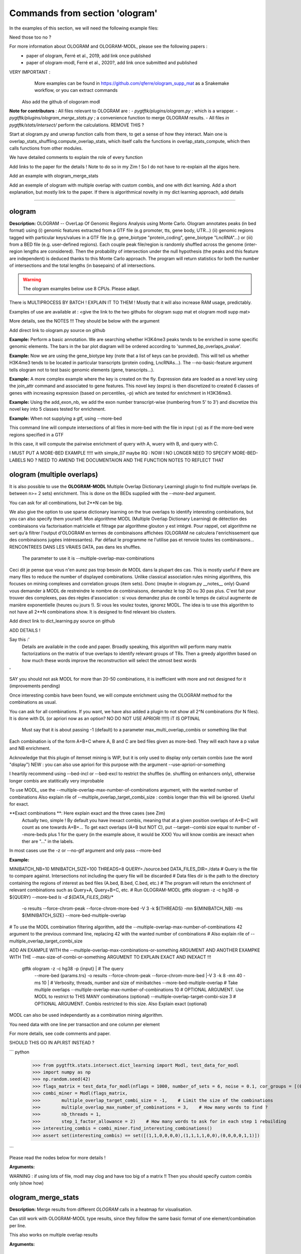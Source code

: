 Commands from section 'ologram'
------------------------------------


In the examples of this section, we will need the following example files:

.. command-output:: gtftk get_example -q -d simple -f '*'
	:shell:

.. command-output:: gtftk get_example -q -d mini_real -f '*'
	:shell:

.. command-output:: gtftk get_example -q -d hg38_chr1 -f '*'
	:shell:

.. command-output:: gtftk get_example -q -d ologram_1 -f '*'
	:shell:



Need those too no ?

.. command-output:: gtftk get_example -q -d simple_07 -f '*'
	:shell:

.. command-output:: gtftk get_example -q -d ologram_2 -f '*'
	:shell:





For more information about OLOGRAM and OLOGRAM-MODL, please see the following papers :
	- paper of ologram, Ferré et al., 2019, add link once published
	- paper of ologram-modl, Ferré et al., 2020?, add link once submitted and published




VERY IMPORTANT :
	More examples can be found in https://github.com/qferre/ologram_supp_mat as a Snakemake workflow, or you can extract commands
  Also add the github of ologoram modl





**Note for contributors** : All files relevant to OLOGRAM are :
- *pygtftk/plugins/ologram.py* ; which is a wrapper.
- *pygtftk/plugins/ologram_merge_stats.py* ; a convenience function to merge OLOGRAM results.
- All files *in pygtftk/stats/intersect/* perform the calculations.
REMOVE THIS ?

Start at ologram.py and unwrap function calls from there, to get a sense of how they interact.
Main one is overlap_stats_shuffling.compute_overlap_stats, which itself calls the functions in overlap_stats_compute, which then calls functions from other modules.

We have detailed comments to explain the role of every function





Add links to the paper for the details ! Note to do so in my Zim ! So I do not have to re-explain all the algos here.



Add an example with ologram_merge_stats

Add an exemple of ologram with multiple overlap with custom combis, and one with dict learning. Add a short explanation, but mostly link to the paper.
If there is algorithmical novelty in my dict learning approach, add details










------------------------------------------------------------------------------------------------------------------



ologram
~~~~~~~~~~~~~~~~~~~~~~

**Description:** OLOGRAM -- OverLap Of Genomic Regions Analysis using Monte Carlo. Ologram annotates peaks
(in bed format) using (i) genomic features extracted from a GTF file (e.g promoter, tts, gene body, UTR...)
(ii) genomic regions tagged with particular keys/values in a GTF file (e.g. gene_biotype "protein_coding",
gene_biotype "LncRNA"...) or (iii) from a BED file (e.g. user-defined regions). Each couple peak file/region
is randomly shuffled across the genome (inter-region lengths are considered). Then the probability of intersection
under the null hypothesis (the peaks and this feature are independent) is deduced thanks to this Monte Carlo approach.
The program will return statistics for both the number of intersections and the total lengths (in basepairs) of all intersections.

.. warning:: The ologram examples below use 8 CPUs. Please adapt.



There is  MULTIPROCESS BY BATCH ! EXPLAIN IT TO THEM ! Mostly that it will also increase RAM usage, predictably.








Examples of use are available at : <give the link to the two githubs for ologram supp mat et ologram modl supp mat>







More details, see the NOTES !!! They should be below with the argument












Add direct link to ologram.py source on github

**Example:** Perform a basic annotation. We are searching whether H3K4me3 peaks tends to be enriched in some specific genomic elements. The bars in
the bar plot diagram will be ordered according to 'summed_bp_overlaps_pvalue'.


.. command-output:: gtftk ologram -i hg38_chr1.gtf.gz -p ENCFF112BHN_H3K4me3_chr1.bed -c hg38_chr1.genome -u 1500 -d 1500 -D  -pf example_pa_01.pdf -k 8 -j summed_bp_overlaps_pvalue
	:shell:


.. raw:: html

  <br>
  <table>
  <tr>
  <td valign="top">
  <iframe src="_static/example_pa_01.pdf" title="your_title" align="top" width="500" height="620" width="50%" frameborder="0" scrolling="auto" target="Message">
  </iframe>
  </td>
  </tr>
  </table>
  <br>
  <br>

**Example:** Now we are using the gene_biotype key (note that a list of keys can be provided). This will tell us whether H3K4me3 tends to be located in particular transcripts (protein coding, LncRNAs...). The --no-basic-feature argument tells ologram not to test basic genomic elements (gene, transcripts...).

.. command-output:: gtftk select_by_key -i mini_real.gtf.gz -k gene_biotype -v protein_coding,lincRNA,antisense,processed_transcript  |  gtftk ologram  -m gene_biotype -p ENCFF112BHN_H3K4me3_K562_sub.bed -c hg38 -D -n  -pf example_pa_02.pdf -k 8 -j summed_bp_overlaps_pvalue
	:shell:


.. raw:: html

  <br>
  <table>
  <tr>
  <td valign="top">
  <iframe src="_static/example_pa_02.pdf" title="your_title" align="top" width="500" height="620" width="50%" frameborder="0" scrolling="auto" target="Message">
  </iframe>
  </td>
  </tr>
  </table>
  <br>
  <br>

**Example:** A more complex example where the key is created on the fly. Expression data are loaded as a novel key using the join_attr command and associated to gene features. This novel key (exprs) is then discretized to created 6 classes of genes with increasing expression (based on percentiles, -p) which are tested for enrichment in H3K36me3.

.. command-output:: gtftk join_attr -i mini_real.gtf.gz -H -j mini_real_counts_ENCFF630HEX.tsv -k gene_name -n exprs -t exon | gtftk discretize_key -k exprs -p -d exprs_class -n 6  -u | gtftk ologram -p ENCFF119BYM_H3K36me3_K562_sub.bed -c hg38 -D -n -m exprs_class -pf example_pa_03.pdf -k 8 -j summed_bp_overlaps_pvalue
	:shell:


.. raw:: html

  <br>
  <table>
  <tr>
  <td valign="top">
  <iframe src="_static/example_pa_03.pdf" title="your_title" align="top" width="500" height="620" width="50%" frameborder="0" scrolling="auto" target="Message">
  </iframe>
  </td>
  </tr>
  </table>
  <br>
  <br>

**Example:** Using the add_exon_nb, we add the exon number transcript-wise (numbering from 5' to 3') and discretize this novel key into 5 classes tested for enrichment.

.. command-output:: gtftk add_exon_nb -k exon_nbr -i mini_real.gtf.gz | gtftk discretize_key -p -d exon_nbr_cat -n 5  -k exon_nbr | gtftk ologram -p ENCFF112BHN_H3K4me3_K562_sub.bed -c hg38 -D -n -m exon_nbr_cat -pf example_pa_04.pdf -k 8 -j summed_bp_overlaps_pvalue
	:shell:


.. raw:: html

  <br>
  <table>
  <tr>
  <td valign="top">
  <iframe src="_static/example_pa_04.pdf" title="your_title" align="top" width="500" height="620" width="50%" frameborder="0" scrolling="auto" target="Message">
  </iframe>
  </td>
  </tr>
  </table>
  <br>
  <br>


























**Example:** When not supplying a gtf, using --more-bed

.. command-output:: 
	:shell:

	gtftk ologram -ms 40 -mn 10 -p query.bed \
            --more-bed A.bed B.bed C.bed -z -c hg38 -V 3 
            --force-chrom-peak --force-chrom-more-bed

  # TODO USE SIMPLE.07 instead !!

This command line will compute intersections of all files in more-bed with the file in input (-p) as if the more-bed were regions specified in a GTF

In this case, it will compute the pairwise enrichment of query with A, wuery with B, and query with C.

I MUST PUT A MORE-BED EXAMPLE !!!!! with simple_07 maybe
RQ : NOW I NO LONGER NEED TO SPECIFY MORE-BED-LABELS NO ? NEED TO AMEND THE DOCUMENTAION AND THE FUNCTION NOTES
TO REFLECT THAT















ologram (multiple overlaps)
~~~~~~~~~~~~~~~~~~~~~~






It is also possible to use the **OLOGRAM-MODL** Multiple Overlap Dictionary Learning) plugin to find multiple overlaps (ie. between n>= 2 sets) enrichment.
This is done on the BEDs supplied with the `--more-bed` argument. 






You can ask for all combinations, but 2**N can be big. 



We also give the option to use sparse dictionary learning on the true overlaps
to identify interesting combinations, but you can also specify them yourself.
Mon algorithme MODL (Multiple Overlap Dictionary Learning) de détection des combinaisons via factorisation matricielle et filtrage par algorithme glouton y est intégré. Pour rappel, cet algorithme ne sert qu'à filtrer l'output d'OLOGRAM en termes de combinaisons affichées (OLOGRAM ne calculera l'enrichissement que des combinaisons jugées intéressantes). Par défaut le programme ne l'utilise pas et renvoie toutes les combinaisons... RENCONTREES DANS LES VRAIES DATA, pas dans les shuffles.
  The parameter to use it is --multiple-overlap-max-combinations

Ceci dit je pense que vous n'en aurez pas trop besoin de MODL dans la plupart des cas.
This is mostly useful if there are many files to reduce the number of displayed combinations.
Unlike classical association rules mining algorithms, this focuses on mining complexes and correlation groups (item sets).
Donc (maybe in ologram.py __notes__ only) Quand vous demander à MODL de restreindre le nombre de combinaisons, demandez le top 20 ou 30 pas plus. C'est fait pour trouver des complexes, pas des règles d'association : si vous demandez plus de combi le temps de calcul augmente de manière exponentielle (heures ou jours !). Si vous les voulez toutes, ignorez MODL.
The idea is to use this algorithm to not have all 2**N combinations show. It is designed to find relevant bio clusters.


Add direct link to dict_learning.py source on github

ADD DETAILS !

Say this :'
  Details are available in the code and paper. Broadly speaking, this algorithm will perform many matrix factorizations on the 
  matrix of true overlaps to identify relevant groups of TRs.
  Then a greedy algorithm based on how much these words improve the reconstruction will select the utmost best words
'


SAY you should not ask MODL for more than 20-50 combinations, it is inefficient with more and not designed for it (improvements pending)

Once interesting combis have been found, we will compute enrichment using the OLOGRAM method for the combinations as usual.



You can ask for all combinations. If you want, we have also added a plugin to not show all 2^N combinations (for N files).
It is done with DL (or apriori now as an option? NO DO NOT USE APRIORI !!!!!) iT IS OPTINAL
  Must say that it is about passing -1 (default) to a parameter max_multi_overlap_combis or something like that
Each combination is of the form A+B+C where A, B and C are bed files given as more-bed. They will each have a p value and NB enrichment.

Acknowledge that this plugin of itemset mining is WIP, but it is only used to display only certain combis (use the word "display")
NEW : you can also use apriori for this purpose with the argument --use-apriori-or-something



I heartily recommend using --bed-incl or --bed-excl to restrict the shuffles (ie. shuffling on enhancers only), otherwise longer combis are statitically very improbable




To use MODL, use the --multiple-overlap-max-number-of-combinations argument, with the wanted number of combinations
Also explain rile of --multiple_overlap_target_combi_size : combis longer than this will be ignored. Useful for exact.





**Exact combinations **: Here explain exact and the three cases (see Zim)
  Actually two, simple ! By default you have inexact combis, meaning that at a given position overlaps of A+B+C will count as one towards A+B+...
  To get eact overlaps (A+B but NOT C), put --target--combi size equal to number of --more-beds plus 1 for the query (in the example above, it would be XXX)
  You will know combis are inexact when ther are "..." in the labels.

In most cases use the -z or --no-gtf argument and only pass --more-bed

**Example:**

.. command-output:: gtftk ologram -z -p simple_07_peaks.bed -c simple_07.chromInfo -u 2 -d 2 -K ologram_output --no-date -k 8 --more-bed simple_07_peaks.1.bed simple_07_peaks.2.bed --more-bed-labels One,Two --more-bed-multiple-overlap
	:shell:



MINIBATCH_NB=10
MINIBATCH_SIZE=100
THREADS=8
QUERY=./source.bed
DATA_FILES_DIR=./data
# Query is the file to compare against. Intersections not including the query file will be discarded
# Data files dir is the path to the directory containing the regions of interest as bed files (A.bed, B.bed, C.bed, etc.)
# The program will return the enrichment of relevant combinations such as Query+A, Query+B+C, etc.
# Run OLOGRAM-MODL
gtftk ologram -z -c hg38 -p ${QUERY} --more-bed `ls -d ${DATA_FILES_DIR}/*` 
  -o results --force-chrom-peak --force-chrom-more-bed 
  -V 3 -k ${THREADS} -mn ${MINIBATCH_NB} -ms ${MINIBATCH_SIZE} --more-bed-multiple-overlap
# To use the MODL combination filtering algorithm, add the --multiple-overlap-max-number-of-combinations 42 argument to the previous command line, replacing 42 with the wanted number of combinations
# Also explain rile of --multiple_overlap_target_combi_size

ADD AN EXAMPLE WITH the --multiple-overlap-max-combinations-or-something ARGUMENT
AND ANOTHER EXAMPKE WITH THE --max-size-of-combi-or-something ARGUMENT TO EXPLAIN EXACT AND INEXACT !!!
  gtftk ologram -z -c hg38 -p {input} |\                      # The query
      --more-bed {params.trs} 
      -o results --force-chrom-peak --force-chrom-more-bed  |\
      -V 3 -k 8 -mn 40 -ms 10 |\          # Verbosity, threads, number and size of minibatches
      --more-bed-multiple-overlap         # Take multiple overlaps
      --multiple-overlap-max-number-of-combinations 10     # OPTIONAL ARGUMENT. Use MODL to restrict to THIS MANY combinations (optional)
      --multiple-overlap-target-combi-size 3               # OPTIONAL ARGUMENT. Combis restricted to this size. Also Explain exact (optional)



.. raw:: html

  <br>
  <table>
  <tr>
  <td valign="top">
  <iframe src="_static/example_ologram_modl.pdf" title="your_title" align="top" width="500" height="620" width="50%" frameborder="0" scrolling="auto" target="Message">
  </iframe>
  </td>
  </tr>
  </table>
  <br>
  <br>


  NOTE : I ONLY NEED TO SHOW ONE QUICK EXAMPLE.
    JUST SHOW THE OLOGRAM RESULT HERE on simple_07










MODL can also be used independantly as a combination mining algorithm.

You need data with one line per transaction and one column per element

For more details, see code comments and paper.


SHOULD THIS GO IN API.RST INSTEAD ?

``` python
    >>> from pygtftk.stats.intersect.dict_learning import Modl, test_data_for_modl
    >>> import numpy as np
    >>> np.random.seed(42)
    >>> flags_matrix = test_data_for_modl(nflags = 1000, number_of_sets = 6, noise = 0.1, cor_groups = [(0,1),(0,1,2,3),(4,5)])
    >>> combi_miner = Modl(flags_matrix, 
    >>>        multiple_overlap_target_combi_size = -1,    # Limit the size of the combinations
    >>>        multiple_overlap_max_number_of_combinations = 3,    # How many words to find ?
    >>>        nb_threads = 1,
    >>>        step_1_factor_allowance = 2)    # How many words to ask for in each step 1 rebuilding
    >>> interesting_combis = combi_miner.find_interesting_combinations()
    >>> assert set(interesting_combis) == set([(1,1,0,0,0,0),(1,1,1,1,0,0),(0,0,0,0,1,1)])
    
```





Please read the nodes below for more details !




**Arguments:**

.. command-output:: gtftk ologram -h
	:shell:













WARNING : if using lots of file, modl may clog and have too big of a matrix !!
Then you should specify custom combis only (show how)

































ologram_merge_stats
~~~~~~~~~~~~~~~~~~~~~~

**Description:** Merge results from different *OLOGRAM* calls in a heatmap for visualisation.


Can still work with OLOGRAM-MODL type results, since they follow the same basic format of one element/combination per line.



.. command-output:: gtftk ologram_merge_stats H3K4me3_ologram_stats.tsv H3K36me3_ologram_stats.tsv H3K79me2_ologram_stats.tsv -o merged_ologram.pdf --labels H3K4me3,H3K36me3,H3K79me2
	:shell:


.. raw:: html

  <br>
  <table>
  <tr>
  <td valign="top">
  <iframe src="_static/example_pa_05.pdf" title="your_title" align="top" width="500" height="620" width="50%" frameborder="0" scrolling="auto" target="Message">
  </iframe>
  </td>
  </tr>
  </table>
  <br>
  <br>

This also works on multiple overlap results

**Arguments:**

.. command-output:: gtftk ologram_merge_stats -h
	:shell:











ologram_modl_treeify
~~~~~~~~~~~~~~~~~~~~~~

**Description:** visualize n-wise enrichment results as a tree by showing strength of association between sets (based on S p-val). Sort of a correlation network.
Will also give a tree of combinations.

Hmm now it gives only the tree of combinations, that first tree is actually garbage I think.


Works on the result (tsv file) of an ologram call with --multiple-overlap


SHOW THE RESULT HERE QUICKLY ON SIMPLE_07

label is optional


SAY IT IS THE PREFERRED REPRESENTATINO FOR OLOGRAM multiple overlap results


Remember that you can EDIT the tsv before passing it to ologram_modl_treeify, for example keeping only the combinations you want


.. command-output:: gtftk ologram_merge_stats -h
	:shell:
# Grab newest tsv file and turn it into a tree to visualize the results
gtftk ologram_modl_treeify -i ologram_result.tsv -o ./results/treeified.pdf -l ThisWasTheNameOfTheQuery





SHOW A QUICK EXAMPLE !!!!!

.. raw:: html

  <br>
  <table>
  <tr>
  <td valign="top">
  <iframe src="_static/example_ologram_treeify.pdf" title="your_title" align="top" width="500" height="620" width="50%" frameborder="0" scrolling="auto" target="Message">
  </iframe>
  </td>
  </tr>
  </table>
  <br>
  <br>

Explain : S is total nb of overlapping base pair in reality, fold change is when comapred to shuffle, p value is such


ologram_merge_runs
~~~~~~~~~~~~~~~~~~~~~~

**Description:** to save memory, merge several runs of OLOGRAM into one run, treating each separate run as a super batch of shuffles




OLOGRAM remembers all intersections occuring inside all minibatches to calculate statistics. If you are using
a large number of shuffles and/or very large files, this may cost a lot of RAM.

In practice, you should not need to use more than 500 shuffles. But if you absolutely require increased precision, 
you can run OLOGRAM several times, treat each run as a "batch of batches" and merge and recalculate stats on the merged superbatch
automatically using this command



```bash
# Make several OLOGRAM runs
N_RUNS = 100
for i in {1..$N_RUNS}
do
   ologram
done
# Possible because each run has a different time and will not overwrite the previous results

# Merge those runs
# use ls to get all files in the directory
gtftk ologram_merge_runs --inputfiles `ls ./results/*.tsv` -o ./merged_batches_result.tsv -V 3

# Treeify and other ologram commands can now be called on the resulting tsv

```